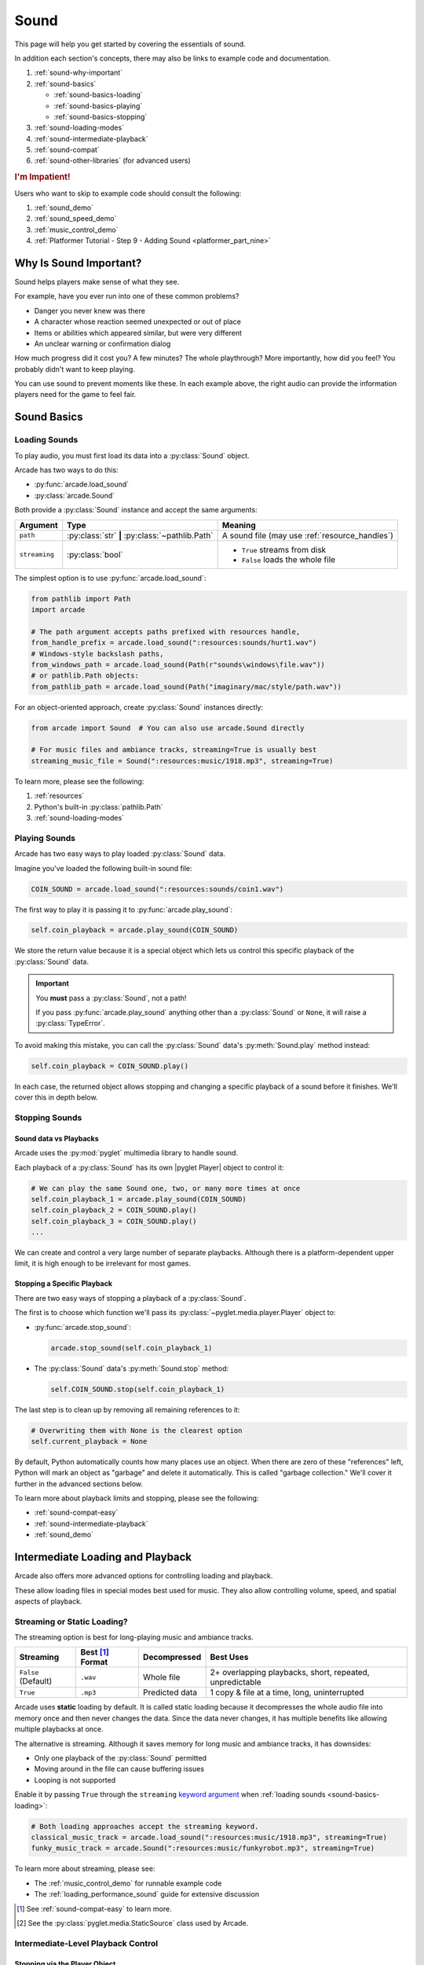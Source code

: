 .. _Wave: https://en.wikipedia.org/wiki/WAV
.. _MP3: https://en.wikipedia.org/wiki/MP3

.. _Audacity: https://www.audacityteam.org/
.. _FFmpeg: https://ffmpeg.org/

.. _PyGame CE: https://pyga.me/
.. _SDL2: https://www.libsdl.org/

.. _pyglet media guide: https://pyglet.readthedocs.io/en/latest/programming_guide/media.html
.. _pyglet's guide to supported media types: https://pyglet.readthedocs.io/en/latest/programming_guide/media.html#supported-media-types
.. _pyglet_audio_drivers: https://pyglet.readthedocs.io/en/latest/programming_guide/media.html#choosing-the-audio-driver

.. _sound:

Sound
=====

This page will help you get started by covering the essentials of sound.

In addition each section's concepts, there may also be links to example
code and documentation.

#. :ref:`sound-why-important`
#. :ref:`sound-basics`

   * :ref:`sound-basics-loading`
   * :ref:`sound-basics-playing`
   * :ref:`sound-basics-stopping`

#. :ref:`sound-loading-modes`
#. :ref:`sound-intermediate-playback`
#. :ref:`sound-compat`
#. :ref:`sound-other-libraries` (for advanced users)

.. rubric:: I'm Impatient!

Users who want to skip to example code should consult the following:

#. :ref:`sound_demo`
#. :ref:`sound_speed_demo`
#. :ref:`music_control_demo`
#. :ref:`Platformer Tutorial - Step 9 - Adding Sound <platformer_part_nine>`

.. _sound-why-important:

Why Is Sound Important?
-----------------------

Sound helps players make sense of what they see.

For example, have you ever run into one of these common problems?

* Danger you never knew was there
* A character whose reaction seemed unexpected or out of place
* Items or abilities which appeared similar, but were very different
* An unclear warning or confirmation dialog

How much progress did it cost you? A few minutes? The whole playthrough?
More importantly, how did you feel? You probably didn't want to keep
playing.

You can use sound to prevent moments like these. In each example above,
the right audio can provide the information players need for the game
to feel fair.

.. _sound-basics:

Sound Basics
------------

.. _sound-basics-loading:

Loading Sounds
^^^^^^^^^^^^^^

.. py:currentmodule:: arcade.sound

To play audio, you must first load its data into a :py:class:`Sound`
object.

Arcade has two ways to do this:

* :py:func:`arcade.load_sound`
* :py:class:`arcade.Sound`

Both provide a :py:class:`Sound` instance and accept the same arguments:

.. list-table::
   :header-rows: 1

   * - Argument
     - Type
     - Meaning
   * - ``path``
     - :py:class:`str` **|** :py:class:`~pathlib.Path`
     - A sound file (may use :ref:`resource_handles`)
   * - ``streaming``
     - :py:class:`bool`
     - * ``True`` streams from disk
       * ``False`` loads the whole file

The simplest option is to use :py:func:`arcade.load_sound`:

.. code-block:: python

    from pathlib import Path
    import arcade

    # The path argument accepts paths prefixed with resources handle,
    from_handle_prefix = arcade.load_sound(":resources:sounds/hurt1.wav")
    # Windows-style backslash paths,
    from_windows_path = arcade.load_sound(Path(r"sounds\windows\file.wav"))
    # or pathlib.Path objects:
    from_pathlib_path = arcade.load_sound(Path("imaginary/mac/style/path.wav"))

For an object-oriented approach, create :py:class:`Sound` instances
directly:

.. code-block:: python

    from arcade import Sound  # You can also use arcade.Sound directly

    # For music files and ambiance tracks, streaming=True is usually best
    streaming_music_file = Sound(":resources:music/1918.mp3", streaming=True)

To learn more, please see the following:

#. :ref:`resources`
#. Python's built-in :py:class:`pathlib.Path`
#. :ref:`sound-loading-modes`

.. _sound-basics-playing:

Playing Sounds
^^^^^^^^^^^^^^

Arcade has two easy ways to play loaded :py:class:`Sound` data.

Imagine you've loaded the following built-in sound file:

.. code-block:: python

    COIN_SOUND = arcade.load_sound(":resources:sounds/coin1.wav")

The first way to play it is passing it to :py:func:`arcade.play_sound`:

.. code-block:: python

    self.coin_playback = arcade.play_sound(COIN_SOUND)

We store the return value because it is a special object which lets us
control this specific playback of the :py:class:`Sound` data.

.. important:: You **must** pass a :py:class:`Sound`, not a path!

               If you pass :py:func:`arcade.play_sound` anything other
               than a :py:class:`Sound` or ``None``, it will raise a
               :py:class:`TypeError`.

To avoid making this mistake, you can call the :py:class:`Sound`
data's :py:meth:`Sound.play` method instead:

.. code-block:: python

    self.coin_playback = COIN_SOUND.play()


In each case, the returned object allows stopping and changing a specific playback
of a sound before it finishes. We'll cover this in depth below.

.. _sound-basics-stopping:

Stopping Sounds
^^^^^^^^^^^^^^^

.. _sound-basics-sound_vs_player:

Sound data vs Playbacks
"""""""""""""""""""""""

Arcade uses the :py:mod:`pyglet` multimedia library to handle sound.

Each playback of a :py:class:`Sound` has its own |pyglet Player| object
to control it:

.. code-block:: python

   # We can play the same Sound one, two, or many more times at once
   self.coin_playback_1 = arcade.play_sound(COIN_SOUND)
   self.coin_playback_2 = COIN_SOUND.play()
   self.coin_playback_3 = COIN_SOUND.play()
   ...


We can create and control a very large number of separate playbacks.
Although there is a platform-dependent upper limit, it is high enough
to be irrelevant for most games.

Stopping a Specific Playback
""""""""""""""""""""""""""""

There are two easy ways of stopping a playback of a :py:class:`Sound`.

The first is to choose which function we'll pass its
:py:class:`~pyglet.media.player.Player` object to:

* :py:func:`arcade.stop_sound`:

  .. code-block:: python

     arcade.stop_sound(self.coin_playback_1)


* The :py:class:`Sound` data's :py:meth:`Sound.stop`
  method:

  .. code-block:: python

     self.COIN_SOUND.stop(self.coin_playback_1)

The last step is to clean up by removing all remaining references to it:

.. code-block:: python

   # Overwriting them with None is the clearest option
   self.current_playback = None

By default, Python automatically counts how many places use an object.
When there are zero of these "references" left, Python will mark an
object as "garbage" and delete it automatically. This is called "garbage
collection." We'll cover it further in the advanced sections below.

To learn more about playback limits and stopping, please see the following:

* :ref:`sound-compat-easy`
* :ref:`sound-intermediate-playback`
* :ref:`sound_demo`


Intermediate Loading and Playback
---------------------------------

Arcade also offers more advanced options for controlling loading and playback.

These allow loading files in special modes best used for music. They also allow
controlling volume, speed, and spatial aspects of playback.

.. _sound-loading-modes:

Streaming or Static Loading?
^^^^^^^^^^^^^^^^^^^^^^^^^^^^

.. _keyword argument: https://docs.python.org/3/glossary.html#term-argument

The streaming option is best for long-playing music and ambiance tracks.

.. list-table::
   :header-rows: 1

   * - Streaming
     - Best [#meaningbestformatheader]_ Format
     - Decompressed
     - Best Uses

   * - ``False`` (Default)
     - ``.wav``
     - Whole file
     - 2+ overlapping playbacks, short, repeated, unpredictable

   * - ``True``
     - ``.mp3``
     - Predicted data
     - 1 copy & file at a time, long, uninterrupted

Arcade uses **static** loading by default. It is called static loading
because it decompresses the whole audio file into memory once and then
never changes the data. Since the data never changes, it has multiple
benefits like allowing multiple playbacks at once.

The alternative is streaming. Although it saves memory for long music and
ambiance tracks, it has downsides:

* Only one playback of the :py:class:`Sound` permitted
* Moving around in the file can cause buffering issues
* Looping is not supported

Enable it by passing ``True`` through the ``streaming`` `keyword argument`_
when :ref:`loading sounds <sound-basics-loading>`:

.. code-block:: python

    # Both loading approaches accept the streaming keyword.
    classical_music_track = arcade.load_sound(":resources:music/1918.mp3", streaming=True)
    funky_music_track = arcade.Sound(":resources:music/funkyrobot.mp3", streaming=True)


To learn more about streaming, please see:

* The :ref:`music_control_demo` for runnable example code
* The :ref:`loading_performance_sound` guide for extensive discussion

.. [#meaningbestformatheader]
   See :ref:`sound-compat-easy` to learn more.

.. [#staticsourcefoot]
   See the :py:class:`pyglet.media.StaticSource` class used by Arcade.

.. _sound-intermediate-playback:

Intermediate-Level Playback Control
^^^^^^^^^^^^^^^^^^^^^^^^^^^^^^^^^^^

Stopping via the Player Object
""""""""""""""""""""""""""""""

.. _pyglet_controlling_playback: https://pyglet.readthedocs.io/en/latest/programming_guide/media.html#controlling-playback

Arcade's :ref:`sound-basics-stopping` functions wrap |pyglet Player| features.

For additional finesse or less functional call overhead, some users
may want to access its functionality directly.

.. rubric:: Pausing

There is no stop method. Instead, call
:py:meth:`Player.pause() <pyglet.media.player.Player.pause>`:

.. code-block:: python

   # Assume this is inside a class which stores a pyglet Player
   self.current_player.pause()

.. rubric:: Stopping Permanently

.. _garbage collection: https://devguide.python.org/internals/garbage-collector/

After you've paused a player, you can stop playback permanently as follows:

#. Call the player's :py:meth:`~pyglet.media.player.Player.delete` method:

   .. code-block:: python

      # Permanently deletes the operating system half of this playback.
      self.current_player.delete()

   `This specific playback is now permanently over, but you can start
   new ones.`

#. Make sure all references to the player are replaced with ``None``:

   .. code-block:: python

      # Python will delete the pyglet Player once there are 0 references to it
      self.current_player = None

.. note:: This is how :py:class:`Sound.stop <arcade.Sound.stop>` works internally.

For a more in-depth explanation of references and auto-deletion, skim
the start of Python's page on `garbage collection`_. Reading the Abstract
section of this page should be enough to get started.


.. _sound-intermediate-playback-arguments:

Advanced Playback Arguments
"""""""""""""""""""""""""""
There are more ways to alter playback than stopping. Some are more
qualitative. Many of them can be applied to both new and ongoing sound
data playbacks, but in different ways.

Both :py:func:`play_sound` and :py:meth:`Sound.play` support the
following advanced arguments:

.. list-table::
   :header-rows: 1

   * - Argument
     - Values
     - Meaning

   * - :py:attr:`~pyglet.media.player.Player.volume`
     - :py:class:`float` between ``0.0`` (silent) and
       ``1.0`` (full volume)
     - A scaling factor for the original audio file.

   * - :py:attr:`~pyglet.media.player.Player.pan`
     - A :py:class:`float` between ``-1.0`` (left)
       and ``1.0`` (right)
     - The left / right channel balance

   * - ``loop``
     - :py:class:`bool` (``True`` / ``False``)
     - Whether to restart playback automatically after finishing.
       [#streamingnoloop]_

   * - ``speed``
     - :py:class:`float` greater than ``0.0``
     - The scaling factor for playback speed (and pitch)

       * Lower than ``1.0`` slows speed and lowers pitch
       * Exactly ``1.0`` is the original speed (default)
       * Higher than ``1.0`` plays faster with higher pitch

.. [#streamingnoloop]
   Looping is unavailable for :ref:`streaming <sound-loading-modes>`
   :py:class:`Sound` objects.


.. _sound-intermediate-playback-change-aspects-ongoing:

Change Ongoing Playbacks via Player Objects
"""""""""""""""""""""""""""""""""""""""""""
:py:meth:`Player.pause() <pyglet.media.player.Player.pause>` is one of
many method and property members which change aspects of an ongoing
playback. It's impossible to cover them all here, especially given the
complexity of :ref:`positional audio <sound-other-libraries-pyglet-positional>`.

Instead, the table below summarizes a few of the most useful members in
the context of Arcade. Superscripts link info about potential issues,
such as name differences between properties and equivalent keyword
arguments to Arcade functions.

.. list-table::
   :header-rows: 1

   * - :py:class:`~pyglet.media.player.Player` Member
     - Type
     - Default
     - Purpose

   * - :py:meth:`~pyglet.media.player.Player.pause`
     - method
     - N/A
     - Pause playback resumably.

   * - :py:meth:`~pyglet.media.player.Player.play`
     - method
     - N/A
     - Resume paused playback.

   * - :py:meth:`~pyglet.media.player.Player.seek`
     - method
     - N/A
     - .. warning:: :ref:`Using this option with streaming can cause freezes!
        <sound-loading-modes-streaming-freezes>`

       Skip to the passed :py:class:`float` timestamp measured as seconds
       from the audio's start.

   * - :py:attr:`~pyglet.media.player.Player.volume`
     - :py:class:`float` property
     - ``1.0``
     - A scaling factor for playing the audio between
       ``0.0`` (silent) and ``1.0`` (full volume).

   * - :py:attr:`~pyglet.media.player.Player.loop`
     - :py:class:`bool` property
     - ``False``
     - Whether to restart playback automatically after finishing. [#streamingnoloop2]_

   * - :py:attr:`~pyglet.media.player.Player.pitch` [#inconsistencyspeed]_
     - :py:class:`float` property
     - ``1.0``
     - How fast to play the sound data; also affects pitch.

.. [#streamingnoloop2]
   Looping is unavailable when ``streaming=True``; see `pyglet's guide to
   controlling playback <pyglet_controlling_playback_>`_.

.. [#inconsistencyspeed]
   Arcade's equivalent keyword for :ref:`sound-basics-playing` is ``speed``

.. _sound-intermediate-playback-change-aspects-new:

Configure New Playbacks via Keyword Arguments
"""""""""""""""""""""""""""""""""""""""""""""
Arcade's helper functions for playing sound also accept keyword
arguments for configuring playback. As mentioned above, the names of
these keywords are similar or identical to those of properties on
:py:class:`~pyglet.media.player.Player`. See the following to learn
more:

* :py:func:`arcade.play_sound`
* :py:meth:`Sound.play`
* :ref:`sound_speed_demo`

.. _sound-compat:

Cross-Platform Compatibility
----------------------------

The sections below cover the easiest approach to compatibility.

You can try other options if you need to. Be aware that doing so
requires grappling with the many factors affecting audio compatibility:

#. The formats which can be loaded
#. The features supported by playback
#. The hardware, software, and settings limitations on the first two
#. The interactions of project requirements with all of the above

.. _sound-compat-easy:

The Most Reliable Formats & Features
^^^^^^^^^^^^^^^^^^^^^^^^^^^^^^^^^^^^

For most users, the best approach to formats is:

* Use 16-bit PCM Wave (``.wav``) files for :ref:`sound effects <sound-loading-modes-static>`
* Use MP3 files for :ref:`long background audio like music <sound-loading-modes-streaming>`

As long as a user has working audio hardware and drivers, the following
basic features should work:

#. :ref:`sound-basics-loading` sound effects from Wave files
#. :ref:`sound-basics-playing` and :ref:`sound-basics-stopping`
#. :ref:`Adjusting playback volume and speed of playback <sound-intermediate-playback>`

Advanced functionality or subsets of it may not, especially
:ref:`positional audio <sound-other-libraries-pyglet-positional>`.
To learn more, see the rest of this page and `pyglet's guide to
supported media types`_.

.. _sound-compat-easy-best-effects:

Why 16-bit PCM Wave for Effects?
""""""""""""""""""""""""""""""""
Storing sound effects as 16-bit PCM ``.wav`` ensures all users can load them:

#. pyglet :ref:`has built-in in support for this format <sound-compat-loading>`
#. :ref:`Some platforms can only play 16-bit audio <sound-compat-playback>`

The files must also be mono rather than stereo if you want to use
:ref:`positional audio <sound-other-libraries-pyglet-positional>`.

Accepting these limitations is usually worth the compatibility benefits,
especially as a beginner.

.. _sound-compat-easy-best-stream:

Why MP3 For Music and Ambiance?
"""""""""""""""""""""""""""""""
#. Nearly every system which can run arcade has a supported MP3 decoder.
#. MP3 files are much smaller than Wave equivalents per minute of audio,
   which has multiple benefits.

See the following to learn more:

* :ref:`sound-compat-loading`
* `Pyglet's Supported Media Types <pyglet's guide to supported media types_>`_

.. _sound-compat-easy-converting:

Converting Audio Formats
""""""""""""""""""""""""
Don't worry if you have a great sound in a different format.

There are multiple free, reliable, open-source tools you can use to
convert existing audio. Two of the most famous are summarized below.

.. list-table::
   :header-rows: 1

   * - Name & Link for Tool
     - Difficulty
     - Summary

   * - `Audacity`_
     - Beginner [#linuxlame]_
     - A free GUI application for editing sound

   * - `FFmpeg`_'s command line tool
     - Advanced
     - Powerful media conversion tool included with the library

Most versions of these tools should handle the following common tasks:

* Converting audio files from one encoding format to another
* Converting from stereo to mono for use with :ref:`positional audio
  <sound-other-libraries-pyglet-positional>`.

To integrate FFmpeg with Arcade as a decoder, you must use FFmpeg
version 4.X, 5.X, or 6.X. See :ref:`sound-compat-loading` to learn more.

.. [#linuxlame]
   Linux users may need to `install the LAME MP3 encoder separately
   to export MP3 files <https://manual.audacityteam.org/man/faq_installing_the_lame_mp3_encoder.html>`_.

.. _sound-compat-loading:

Loading In-Depth
^^^^^^^^^^^^^^^^

.. _pyglet_ffmpeg_install: https://pyglet.readthedocs.io/en/latest/programming_guide/media.html#ffmpeg-installation

There are 3 ways arcade can read audio data through pyglet:

#. The built-in pyglet ``.wav`` loading features
#. Platform-specific components or nearly-universal libraries
#. Supported cross-platform media libraries, such as PyOgg or `FFmpeg`_

To load through FFmpeg, you must install FFmpeg 4.X, 5.X, or 6.X. This
is a requirement imposed by pyglet. See `pyglet's notes on installing
FFmpeg <pyglet_ffmpeg_install_>`_ to learn more.

Everyday Usage
""""""""""""""
In practice, Wave is universally supported and MP3 nearly so. [#mp3linux]_

Limiting yourself to these formats is usually worth the increased
compatibility doing so provides. Benefits include:

#. Smaller download & install sizes due to having fewer dependencies
#. Avoiding binary dependency issues common with PyInstaller and Nuitka
#. Faster install and loading, especially when using MP3s on slow drives

These benefits become even more important during game jams.

.. [#mp3linux]
   The only time MP3 will be absent is on unusual Linux configurations.
   See `pyglet's guide to supported media types`_ to learn more.

.. _sound-compat-playback:

Backends Determine Playback Features
^^^^^^^^^^^^^^^^^^^^^^^^^^^^^^^^^^^^

.. _pyglet_openal: https://pyglet.readthedocs.io/en/latest/programming_guide/media.html#openal

As with formats, you can maximize compatibility by only using the lowest
common denominators among features. The most restrictive backends are:

* Mac's only backend, an OpenAL version limited to 16-bit audio
* PulseAudio on Linux, which lacks support for common features such as
  :ref:`positional audio <sound-other-libraries-pyglet-positional>`.

On Linux, the best way to deal with the PulseAudio backend's limitations
is to `install OpenAL <pyglet_openal_>`_. It will often already be installed
as a dependency of other packages.

Other differences between backends are less drastic. Usually, they will
be things like the specific positional features supported and the maximum
number of simultaneous sounds.

See the following to learn more:

* `Pyglet's Audio Backends <pyglet_audio_drivers_>`_
* :ref:`sound-other-libraries`

Choosing the Audio Backend
^^^^^^^^^^^^^^^^^^^^^^^^^^

.. _python_env_vars: https://www.twilio.com/blog/environment-variables-python

By default, arcade will try pyglet audio back-ends in the following
order until it finds one which loads:

#. ``"openal"``
#. ``"xaudio2"``
#. ``"directsound"``
#. ``"pulse"``
#. ``"silent"``

You can override through the ``ARCADE_SOUND_BACKENDS`` `environment
variable <python_env_vars_>`_. The following rules apply to its value:

#. It must be a comma-separated string
#. Each name must be an audio back-ends supported by pyglet
#. Spaces do not matter and will be ignored

For example, you could need to test OpenAL on a specific system. This
example first tries OpenAL, then gives up instead using fallbacks.

.. code-block:: shell

   ARCADE_SOUND_BACKENDS="openal,silent" python mygame.py

Please see the following to learn more:

* `pyglet's audio driver documentation <pyglet_audio_drivers_>`_
* `Working with Environment Variables in Python <python_env_vars_>`_

.. _sound-other-libraries:

Other Sound Libraries
---------------------

Advanced users may have reasons to use other libraries to handle sound.

.. _sound-other-libraries-pyglet:

Using Pyglet
^^^^^^^^^^^^
The most obvious external library for audio handling is pyglet:

* It's guaranteed to work wherever Arcade's sound support does.
* It offers far better control over media than Arcade
* You may have already used parts of it directly for :ref:`sound-intermediate-playback`

Note that :py:class:`Sound`'s :py:attr:`~Sound.source` attribute holds a
:py:class:`pyglet.media.Source`. This means you can start off by cleanly
using Arcade's resource and sound loading with pyglet features as needed.

.. _sound-other-libraries-pyglet-positional:

Notes on Positional Audio
"""""""""""""""""""""""""
Positional audio is a set of features which automatically adjust sound
volumes across the channels for physical speakers based on in-game
distances.

Although pyglet exposes its support for this through its
:py:class:`~pyglet.media.player.Player`, Arcade does not currently offer
integrations. You will have to do the setup work yourself.

.. _pyglet_positional_guide: https://pyglet.readthedocs.io/en/latest/programming_guide/media.html#positional-audio

If you already have some experience with Python, the following sequence
of links should serve as a primer for trying positional audio:

#. :ref:`sound-compat-easy-best-effects`
#. :ref:`sound-compat-playback`
#. The following sections of pyglet's media guide:

   #. `Controlling playback <pyglet_controlling_playback_>`_
   #. `Positional audio <pyglet_positional_guide_>`_

#. :py:class:`pyglet.media.player.Player`'s full documentation

External Libraries
^^^^^^^^^^^^^^^^^^

Some users have reported success with using `PyGame CE`_ or `SDL2`_ to
handle sound. Both these and other libraries may work for you as well.
You will need to experiment since this isn't officially supported.
